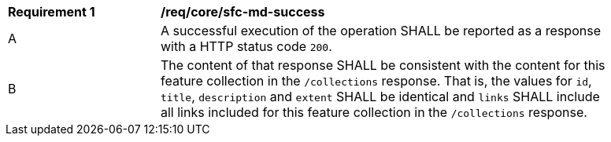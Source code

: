 [[req_core_sfc-md-success]]
[width="90%",cols="2,6a"]
|===
^|*Requirement {counter:req-id}* |*/req/core/sfc-md-success*
^|A |A successful execution of the operation SHALL be reported as a response with a HTTP status code `200`.
^|B |The content of that response SHALL be consistent with the content for this feature collection in the `/collections` response. That is, the values for `id`, `title`, `description` and `extent` SHALL be identical and `links` SHALL include all links included for this feature collection in the `/collections` response.
|===
